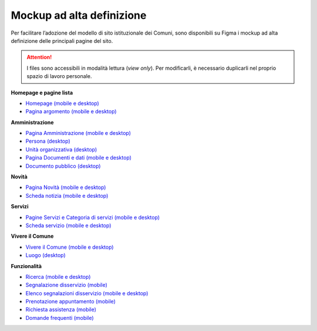 Mockup ad alta definizione
=============================

Per facilitare l’adozione del modello di sito istituzionale dei Comuni, sono disponibili su Figma i mockup ad alta definizione delle principali pagine del sito.

.. attention::
  I files sono accessibili in modalità lettura (*view only*). Per modificarli, è necessario duplicarli nel proprio spazio di lavoro personale.

**Homepage e pagine lista**

* `Homepage (mobile e desktop) <https://www.figma.com/file/FHlE0r9lhfvDR0SgkDRmVi/%5BComuni%5D-Modello-sito-e-servizi?node-id=0%3A2121&t=3v6HDPIEBkHrVFvA-1>`_
* `Pagina argomento (mobile e desktop) <https://www.figma.com/file/FHlE0r9lhfvDR0SgkDRmVi/%5BComuni%5D-Modello-sito-e-servizi?node-id=0%3A5587&t=3v6HDPIEBkHrVFvA-1>`_


**Amministrazione**

* `Pagina Amministrazione (mobile e desktop) <https://www.figma.com/file/FHlE0r9lhfvDR0SgkDRmVi/%5BComuni%5D-Modello-sito-e-servizi?node-id=2003%3A300781&t=3v6HDPIEBkHrVFvA-1>`_
* `Persona (desktop) <https://www.figma.com/file/FHlE0r9lhfvDR0SgkDRmVi/%5BComuni%5D-Modello-sito-e-servizi?node-id=24059%3A198882&t=gyNuZrSUG13FLBu8-1>`_
* `Unità organizzativa (desktop) <https://www.figma.com/file/FHlE0r9lhfvDR0SgkDRmVi/%5BComuni%5D-Modello-sito-e-servizi?node-id=30%3A199476&t=gyNuZrSUG13FLBu8-1>`_
* `Pagina Documenti e dati (mobile e desktop) <https://www.figma.com/file/FHlE0r9lhfvDR0SgkDRmVi/%5BComuni%5D-Modello-sito-e-servizi?node-id=134%3A206136&t=gyNuZrSUG13FLBu8-1>`_
* `Documento pubblico (desktop) <https://www.figma.com/file/FHlE0r9lhfvDR0SgkDRmVi/%5BComuni%5D-Modello-sito-e-servizi?node-id=19%3A200599&t=gyNuZrSUG13FLBu8-1>`_


**Novità**

* `Pagina Novità (mobile e desktop) <https://www.figma.com/file/FHlE0r9lhfvDR0SgkDRmVi/%5BComuni%5D-Modello-sito-e-servizi?node-id=0%3A7772&t=3v6HDPIEBkHrVFvA-1>`_
* `Scheda notizia (mobile e desktop) <https://www.figma.com/file/FHlE0r9lhfvDR0SgkDRmVi/%5BComuni%5D-Modello-sito-e-servizi?node-id=0%3A10747&t=3v6HDPIEBkHrVFvA-1>`_

**Servizi**

* `Pagine Servizi e Categoria di servizi (mobile e desktop) <https://www.figma.com/file/FHlE0r9lhfvDR0SgkDRmVi/%5BComuni%5D-Modello-sito-e-servizi?node-id=2008%3A287250&t=3v6HDPIEBkHrVFvA-1>`_
* `Scheda servizio (mobile e desktop) <https://www.figma.com/file/FHlE0r9lhfvDR0SgkDRmVi/%5BComuni%5D-Modello-sito-e-servizi?node-id=0%3A8382&t=3v6HDPIEBkHrVFvA-1>`_


**Vivere il Comune**

* `Vivere il Comune (mobile e desktop) <https://www.figma.com/file/FHlE0r9lhfvDR0SgkDRmVi/%5BComuni%5D-Modello-sito-e-servizi?node-id=887%3A137876&t=3v6HDPIEBkHrVFvA-1>`_
* `Luogo (desktop) <https://www.figma.com/file/FHlE0r9lhfvDR0SgkDRmVi/%5BComuni%5D-Modello-sito-e-servizi?node-id=19%3A199961&t=gyNuZrSUG13FLBu8-1>`_


**Funzionalità**

* `Ricerca (mobile e desktop) <https://www.figma.com/file/FHlE0r9lhfvDR0SgkDRmVi/%5BComuni%5D-Modello-sito-e-servizi?node-id=2216%3A296171&t=3v6HDPIEBkHrVFvA-1>`_
* `Segnalazione disservizio (mobile) <https://www.figma.com/file/FHlE0r9lhfvDR0SgkDRmVi/%5BComuni%5D-Modello-sito-e-servizi?node-id=745%3A108216&t=3v6HDPIEBkHrVFvA-1>`_
* `Elenco segnalazioni disservizio (mobile e desktop) <https://www.figma.com/file/FHlE0r9lhfvDR0SgkDRmVi/%5BComuni%5D-Modello-sito-e-servizi?node-id=2246%3A291884&t=3v6HDPIEBkHrVFvA-1>`_
* `Prenotazione appuntamento (mobile) <https://www.figma.com/file/FHlE0r9lhfvDR0SgkDRmVi/%5BComuni%5D-Modello-sito-e-servizi?node-id=1257%3A208298&t=3v6HDPIEBkHrVFvA-1>`_
* `Richiesta assistenza (mobile) <https://www.figma.com/file/FHlE0r9lhfvDR0SgkDRmVi/%5BComuni%5D-Modello-sito-e-servizi?node-id=5152%3A367364&t=3v6HDPIEBkHrVFvA-1>`_
* `Domande frequenti (mobile) <https://www.figma.com/file/FHlE0r9lhfvDR0SgkDRmVi/%5BComuni%5D-Modello-sito-e-servizi?node-id=5230%3A380695&t=3v6HDPIEBkHrVFvA-1>`_
